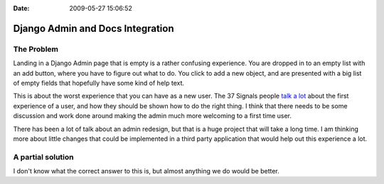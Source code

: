 :Date: 2009-05-27 15:06:52

Django Admin and Docs Integration
=================================

The Problem
~~~~~~~~~~~

Landing in a Django Admin page that is empty is a rather confusing
experience. You are dropped in to an empty list with an add button,
where you have to figure out what to do. You click to add a new
object, and are presented with a big list of empty fields that
hopefully have some kind of help text.

This is about the worst experience that you can have as a new user.
The 37 Signals people
`talk a lot <http://gettingreal.37signals.com/ch09_The_Blank_Slate.php>`_
about the first experience of a user, and how they should be shown
how to do the right thing. I think that there needs to be some
discussion and work done around making the admin much more
welcoming to a first time user.

There has been a lot of talk about an admin redesign, but that is a
huge project that will take a long time. I am thinking more about
little changes that could be implemented in a third party
application that would help out this experience a lot.

A partial solution
~~~~~~~~~~~~~~~~~~

I don't know what the correct answer to this is, but almost
anything we do would be better.


